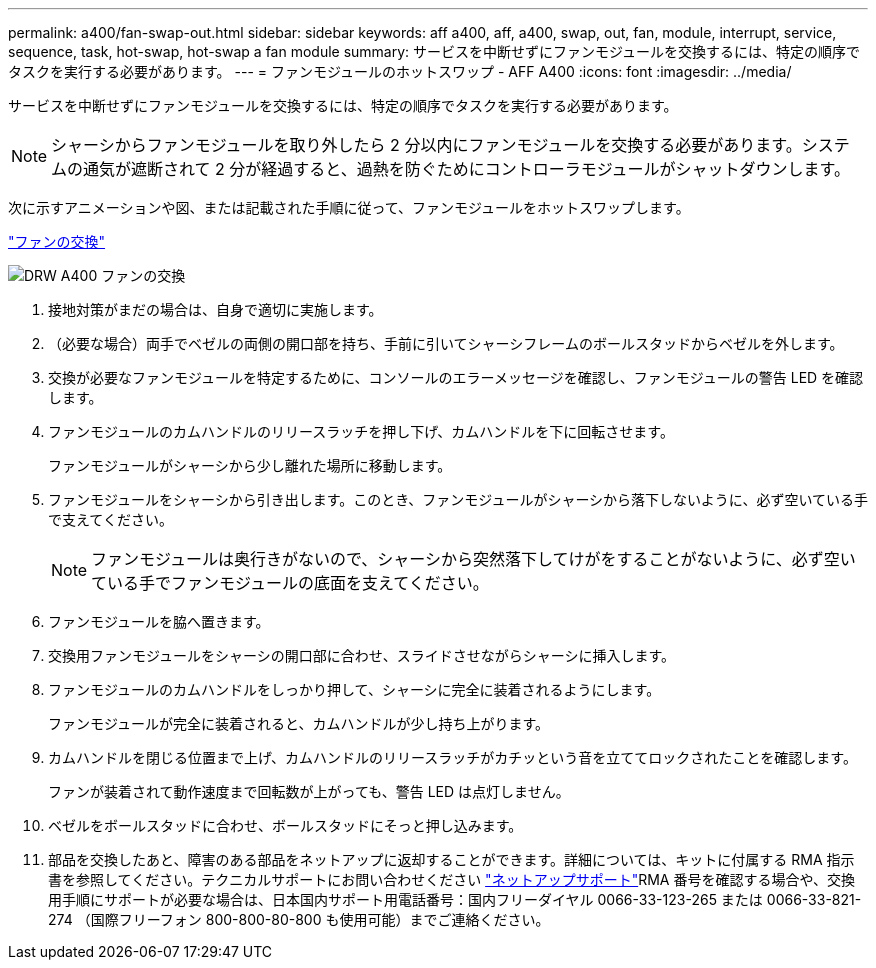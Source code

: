 ---
permalink: a400/fan-swap-out.html 
sidebar: sidebar 
keywords: aff a400, aff, a400, swap, out, fan, module, interrupt, service, sequence, task, hot-swap, hot-swap a fan module 
summary: サービスを中断せずにファンモジュールを交換するには、特定の順序でタスクを実行する必要があります。 
---
= ファンモジュールのホットスワップ - AFF A400
:icons: font
:imagesdir: ../media/


[role="lead"]
サービスを中断せずにファンモジュールを交換するには、特定の順序でタスクを実行する必要があります。


NOTE: シャーシからファンモジュールを取り外したら 2 分以内にファンモジュールを交換する必要があります。システムの通気が遮断されて 2 分が経過すると、過熱を防ぐためにコントローラモジュールがシャットダウンします。

次に示すアニメーションや図、または記載された手順に従って、ファンモジュールをホットスワップします。

https://netapp.hosted.panopto.com/Panopto/Pages/embed.aspx?id=ae59d53d-7746-402c-bd6b-aad9012efa89["ファンの交換"]

image::../media/drw_A400_Replace_fan.png[DRW A400 ファンの交換]

. 接地対策がまだの場合は、自身で適切に実施します。
. （必要な場合）両手でベゼルの両側の開口部を持ち、手前に引いてシャーシフレームのボールスタッドからベゼルを外します。
. 交換が必要なファンモジュールを特定するために、コンソールのエラーメッセージを確認し、ファンモジュールの警告 LED を確認します。
. ファンモジュールのカムハンドルのリリースラッチを押し下げ、カムハンドルを下に回転させます。
+
ファンモジュールがシャーシから少し離れた場所に移動します。

. ファンモジュールをシャーシから引き出します。このとき、ファンモジュールがシャーシから落下しないように、必ず空いている手で支えてください。
+

NOTE: ファンモジュールは奥行きがないので、シャーシから突然落下してけがをすることがないように、必ず空いている手でファンモジュールの底面を支えてください。

. ファンモジュールを脇へ置きます。
. 交換用ファンモジュールをシャーシの開口部に合わせ、スライドさせながらシャーシに挿入します。
. ファンモジュールのカムハンドルをしっかり押して、シャーシに完全に装着されるようにします。
+
ファンモジュールが完全に装着されると、カムハンドルが少し持ち上がります。

. カムハンドルを閉じる位置まで上げ、カムハンドルのリリースラッチがカチッという音を立ててロックされたことを確認します。
+
ファンが装着されて動作速度まで回転数が上がっても、警告 LED は点灯しません。

. ベゼルをボールスタッドに合わせ、ボールスタッドにそっと押し込みます。
. 部品を交換したあと、障害のある部品をネットアップに返却することができます。詳細については、キットに付属する RMA 指示書を参照してください。テクニカルサポートにお問い合わせください https://mysupport.netapp.com/site/global/dashboard["ネットアップサポート"]RMA 番号を確認する場合や、交換用手順にサポートが必要な場合は、日本国内サポート用電話番号：国内フリーダイヤル 0066-33-123-265 または 0066-33-821-274 （国際フリーフォン 800-800-80-800 も使用可能）までご連絡ください。

